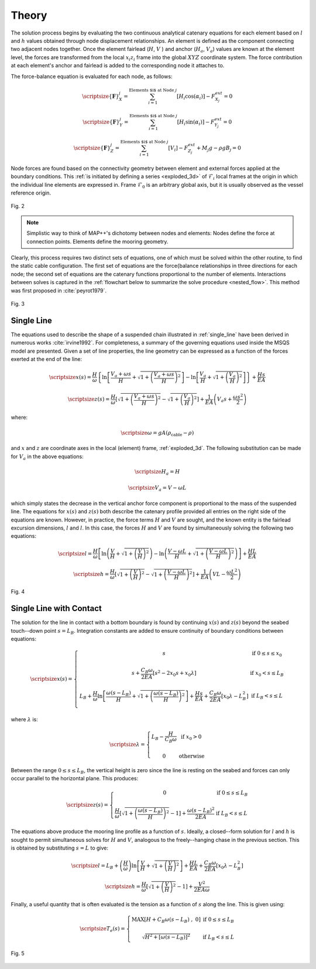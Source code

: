 Theory
======

The solution process begins by evaluating the two continuous analytical catenary equations for each element based on :math:`l` and :math:`h` values obtained through node displacement relationships. 
An element is defined as the component connecting two adjacent nodes together. 
Once the element fairlead (:math:`H`, :math:`V` ) and anchor (:math:`H_a`, :math:`V_a`) values are known at the element level, the forces are transformed from the local :math:`x_i z_i` frame into the global :math:`XYZ` coordinate system. 
The force contribution at each element's anchor and fairlead is added to the corresponding node it attaches to. 

The force-balance equation is evaluated for each node, as follows:

.. math::
   \scriptsize{\left \{ \mathbf{F} \right \}_{X}^{j} = \sum^{\textup{Elements $i$ at Node } j}_{i=1} \left [ H_{i}\cos(\alpha_{i}) \right ]-F_{X_{j}}^{ext} =0}
  
   \scriptsize{\left \{ \mathbf{F} \right \}_{Y}^{j} = \sum^{\textup{Elements $i$ at Node } j}_{i=1} \left [ H_{i}\sin(\alpha_{i}) \right ]-F_{Y_{j}}^{ext} =0}
  
   \scriptsize{\left \{ \mathbf{F} \right \}_{Z}^{j} = \sum^{\textup{Elements $i$ at Node } j}_{i=1} \left [ V_{i} \right ]-F_{Z_{j}}^{ext} + M_{j}g - \rho g B_{j} =0}

Node forces are found based on the connectivity geometry between element and external forces applied at the boundary conditions. 
This :ref:`is initiated by defining a series <exploded_3d>` of :math:`\mathcal{F}_i` local frames at the origin in which the individual line elements are expressed in. 
Frame :math:`\mathcal{F}_0` is an arbitrary global axis, but it is usually observed as the vessel reference origin.

.. _exploded_3d:

.. figure:: nstatic/3dProfileExploded2.png
    :align: center
    :width: 60%

    Fig. 2

    .. raw:: html

	<font size="2"><center><i><b>
	Exploded 3D multisegemented line.
	</b></i></center></font>

.. Note::
   Simplistic way to think of MAP++'s dichotomy between nodes and elements:
   Nodes define the force at connection points. 
   Elements define the mooring geometry.

Clearly, this process requires two distinct sets of equations, one of which must be solved within the other routine, to find the static cable configuration. 
The first set of equations are the force{balance relationships in three directions for each node; the second set of equations are the catenary functions proportional to the number of elements. 
Interactions between solves is captured in the :ref:`flowchart below to summarize the solve procedure <nested_flow>`. This method was first proposed in :cite:`peyrot1979`.

.. _nested_flow:

.. figure:: nstatic/nested_flowchart.png
    :align: center
    :width: 60%

    Fig. 3

    .. raw:: html

	<font size="2"><center><i><b>Partitioned approach to solve the multi-segmented, quasi-static problem.</b></i></center></font>

Single Line
~~~~~~~~~~~
The equations used to describe the shape of a suspended chain illustrated in :ref:`single_line` have been derived in numerous works :cite:`irvine1992`. 
For completeness, a summary of the governing equations used inside the MSQS model are presented. 
Given a set of line properties, the line geometry can be expressed as a function of the forces exerted at the end of the line:

.. math::
   \scriptsize{x\left ( s \right ) = \frac{H}{\omega}\left \{ \ln\left [ \frac{V_{a} + \omega s}{H} + \sqrt{1 + \left ( \frac{V_{a} + \omega s}{H} \right )^{2}} \right ] - \ln \left [ \frac{V_{a}}{H} + \sqrt{1 + \left ( \frac{V_{a}}{H} \right )^{2} } \right ] \right \} + \frac{Hs}{EA}}

.. math::
   \scriptsize{z \left ( s \right ) = \frac{H}{\omega} \left [ \sqrt{ 1 + \left ( \frac{V_{a} + \omega s}{H} \right )^{2} } - \sqrt{ 1 + \left ( \frac{V_{a} }{H} \right )^{2} } \right ] + \frac{1}{EA}\left ( V_{a} s + \frac{\omega s^{2}}{2} \right )}

where:

.. math::
   \scriptsize{\omega = gA\left ( \rho_{\textup{cable}}-\rho \right )}

and :math:`x` and :math:`z` are coordinate axes in the local (element) frame, :ref:`exploded_3d`. 
The following substitution can be made for :math:`V_a` in the above equations:

.. math::
   \scriptsize{H_{a} = H}

.. math::
   \scriptsize{V_{a} = V-\omega L}

which simply states the decrease in the vertical anchor force component is proportional to the mass of the suspended line. 
The equations for :math:`x(s)` and :math:`z(s)` both describe the catenary profile provided all entries on the right side of the equations are known. 
However, in practice, the force terms :math:`H` and :math:`V` are sought, and the known entity is the fairlead excursion dimensions, :math:`l` and :math:`l`. 
In this case, the forces :math:`H` and :math:`V` are found by simultaneously solving the following two equations:

.. math::
   \scriptsize{l = \frac{H}{\omega} \left [  \ln\left ( \frac{V}{H} +\sqrt{1+\left ( \frac{V}{H} \right )^{2}}\right )- \ln\left ( \frac{V-\omega L}{H} + \sqrt{1+ \left ( \frac{V-\omega L}{H}  \right )^{2}}\right ) \right ] + \frac{HL}{EA}}

.. math::
   \scriptsize{h = \frac{H}{\omega} \left [ \sqrt{1 + \left ( \frac{V}{H} \right )^{2} } - \sqrt{1 + \left ( \frac{V - \omega L}{H} \right )^{2} } \right ] + \frac{1}{EA}\left ( VL - \frac{\omega L^{2}}{2} \right )}

.. _single_line:

.. figure:: nstatic/singleLineDefinition.png
    :align: center
    :width: 60%

    Fig. 4

    .. raw:: html

	<font size="2"><center><i><b>
	Single line definitions for a hanging catenary.
	</b></i></center></font>
		     
Single Line with Contact
~~~~~~~~~~~~~~~~~~~~~~~~
The solution for the line in contact with a bottom boundary is found by continuing :math:`x(s)` and :math:`z(s)` beyond the seabed touch--down point :math:`s=L_{B}`.
Integration constants are added to ensure continuity of boundary conditions between equations:

.. math::

   \scriptsize{ x\left ( s \right ) = 
   \left\{\begin{matrix}
   s & \textup{if } 0 \leq s \leq x_{0}
   \\ 
   \\ 
   s + \frac{C_{B}\omega}{2EA}\left [ s^{2} - 2x_{0}s + x_{0}\lambda \right ] & \textup{if } x_{0}  < s \leq L_{B} 
   \\ 
   \\ 
   \begin{matrix}
   L_{B} + \frac{H}{\omega} \ln \left [ \frac{\omega\left ( s-L_{B} \right )}{H} + \sqrt{1 + \left ( \frac{\omega\left ( s-L_{B} \right )}{H} \right )^{2}} \right ] + \frac{Hs}{EA} +\frac{C_{B}\omega}{2EA}\left [ x_{0}\lambda - L_{B}^{2} \right ]
   \end{matrix} & \textup{if } L_{B} < s \leq L 
   \\ 
   \end{matrix}\right.}

where :math:`\lambda` is:

.. math::
   \scriptsize{\lambda = \left\{\begin{matrix}
   L_{B} - \frac{H}{C_{B}\omega} & \textup{if } x_{0} > 0
   \\ 
   \\ 
   0 &\textup{otherwise }
   \end{matrix}\right.}
  
Between the range :math:`0\leq s \leq L_{B}`, the vertical height is zero since the line is resting on the seabed and forces can only occur parallel to the horizontal plane. 
This produces:

.. math::
   \scriptsize{z\left ( s \right ) = \left\{\begin{matrix}
   0 & \textup{if } 0 \leq s \leq L_{B}
   \\ 
   \\
   \frac{H}{\omega}\left [ \sqrt{1 + \left ( \frac{\omega \left ( s - L_{B} \right )}{H} \right )^{2} } - 1\right ] + \frac{\omega \left ( s - L_{B} \right )^{2} }{2EA} & \textup{if } L_{B} < s \leq L
   \end{matrix}\right.}

The equations above produce the mooring line profile as a function of :math:`s`. 
Ideally, a closed--form solution for :math:`l` and :math:`h` is sought to permit simultaneous solves for :math:`H` and :math:`V`, analogous to the freely--hanging chase in the previous section. 
This is obtained by substituting :math:`s=L` to give:

.. math::
   \scriptsize{l = L_{B} + \left (\frac{H}{\omega}  \right ) \ln\left [ \frac{V}{H} + \sqrt{1+\left ( \frac{V}{H} \right )^{2}} \right ] + \frac{HL}{EA} + \frac{C_{B}\omega}{2EA}\left [ x_{0}\lambda - L_{B}^{2} \right ]}

.. math::
   \scriptsize{h = \frac{H}{\omega}\left [ \sqrt{1 + \left (  \frac{V}{H} \right )^{2} } - 1 \right ] + \frac{V^{2}}{2EA\omega}}

Finally, a useful quantity that is often evaluated is the tension as a function of :math:`s` along the line. 
This is given using:

.. math::
   \scriptsize{T_{e} \left ( s \right ) = \left\{\begin{matrix}
   \textup{MAX} \left [ H+C_{B}\omega \left ( s-L_{B} \right ) \;,\; 0 \right ] & \textup{if }0 \leq s\leq L_{B}
   \\
   \\
   \sqrt{H^{2}+\left [ \omega\left ( s-L_{B} \right ) \right ]^{2}} &\textup{if } L_{B} < s \leq L
   \end{matrix}\right.}

.. figure:: nstatic/singleLineDefinition2.png
    :align: center
    :width: 70%

    Fig. 5
    
    .. raw:: html

	<font size="2"><center><i><b>
	Single line definitions for a catenary touching a bottom boundary with friction.
	</b></i></center></font>
